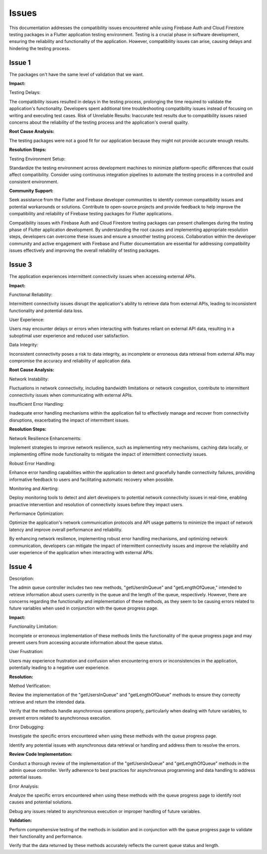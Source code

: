 Issues
=========

This documentation addresses the compatibility issues encountered while using Firebase Auth and Cloud Firestore testing 
packages in a Flutter application testing environment. 
Testing is a crucial phase in software development, ensuring the reliability and functionality of the application. 
However, compatibility issues can arise, causing delays and hindering the testing process.

Issue 1
---------
The packages on't have the same level of validation that we want.

**Impact:**

Testing Delays: 

The compatibility issues resulted in delays in the testing process, prolonging the time required to validate the application's functionality.
Developers spent additional time troubleshooting compatibility issues instead of focusing on writing and executing test cases.
Risk of Unreliable Results: Inaccurate test results due to compatibility issues raised concerns about the reliability of the testing process and the application's overall quality.

**Root Cause Analysis:**

The testing packages were not a good fit for our application because they might not provide accurate enough results.

**Resolution Steps:**

Testing Environment Setup:

Standardize the testing environment across development machines to minimize platform-specific differences that could affect compatibility.
Consider using continuous integration pipelines to automate the testing process in a controlled and consistent environment.

**Community Support:**

Seek assistance from the Flutter and Firebase developer communities to identify common compatibility issues and potential workarounds or solutions.
Contribute to open-source projects and provide feedback to help improve the compatibility and reliability of Firebase testing packages for Flutter applications.

Compatibility issues with Firebase Auth and Cloud Firestore testing packages can present challenges during the testing phase of Flutter 
application development. By understanding the root causes and implementing appropriate resolution steps, developers can overcome these 
issues and ensure a smoother testing process. Collaboration within the developer community and active engagement with Firebase and Flutter 
documentation are essential for addressing compatibility issues effectively and improving the overall reliability of testing packages.

Issue 3
--------
The application experiences intermittent connectivity issues when accessing external APIs.

**Impact:**

Functional Reliability:

Intermittent connectivity issues disrupt the application's ability to retrieve data from external APIs, 
leading to inconsistent functionality and potential data loss.

User Experience:

Users may encounter delays or errors when interacting with features reliant on external API data, 
resulting in a suboptimal user experience and reduced user satisfaction.

Data Integrity:

Inconsistent connectivity poses a risk to data integrity, as incomplete or erroneous data retrieval from external APIs may 
compromise the accuracy and reliability of application data.

**Root Cause Analysis:**


Network Instability:

Fluctuations in network connectivity, including bandwidth limitations or network congestion, contribute to intermittent connectivity 
issues when communicating with external APIs.

Insufficient Error Handling:

Inadequate error handling mechanisms within the application fail to effectively manage and recover from connectivity disruptions, 
exacerbating the impact of intermittent issues.

**Resolution Steps:**

Network Resilience Enhancements:

Implement strategies to improve network resilience, such as implementing retry mechanisms, caching data locally, 
or implementing offline mode functionality to mitigate the impact of intermittent connectivity issues.

Robust Error Handling:

Enhance error handling capabilities within the application to detect and gracefully handle connectivity failures, 
providing informative feedback to users and facilitating automatic recovery when possible.

Monitoring and Alerting:

Deploy monitoring tools to detect and alert developers to potential network connectivity issues in real-time, 
enabling proactive intervention and resolution of connectivity issues before they impact users.

Performance Optimization:

Optimize the application's network communication protocols and API usage patterns to minimize the impact of network latency and 
improve overall performance and reliability.

By enhancing network resilience, implementing robust error handling mechanisms, and optimizing network communication, 
developers can mitigate the impact of intermittent connectivity issues and improve the reliability and user experience of the 
application when interacting with external APIs.

Issue 4
---------

Description:

The admin queue controller includes two new methods, "getUsersInQueue" and "getLengthOfQueue," 
intended to retrieve information about users currently in the queue and the length of the queue, respectively. 
However, there are concerns regarding the functionality and implementation of these methods, as they seem to be causing errors 
related to future variables when used in conjunction with the queue progress page.

**Impact:**

Functionality Limitation:

Incomplete or erroneous implementation of these methods limits the functionality of the queue progress page and may prevent users 
from accessing accurate information about the queue status.

User Frustration:

Users may experience frustration and confusion when encountering errors or inconsistencies in the application, 
potentially leading to a negative user experience.

**Resolution:**

Method Verification:

Review the implementation of the "getUsersInQueue" and "getLengthOfQueue" methods to ensure they correctly retrieve 
and return the intended data.

Verify that the methods handle asynchronous operations properly, 
particularly when dealing with future variables, to prevent errors related to asynchronous execution.

Error Debugging:

Investigate the specific errors encountered when using these methods with the queue progress page.

Identify any potential issues with asynchronous data retrieval or handling and address them to resolve the errors.

**Review Code Implementation:**

Conduct a thorough review of the implementation of the "getUsersInQueue" and "getLengthOfQueue" methods in the admin queue controller.
Verify adherence to best practices for asynchronous programming and data handling to address potential issues.

Error Analysis:

Analyze the specific errors encountered when using these methods with the queue progress page to identify root causes and 
potential solutions.

Debug any issues related to asynchronous execution or improper handling of future variables.

**Validation:**

Perform comprehensive testing of the methods in isolation and in conjunction with the queue progress page to validate their 
functionality and performance.

Verify that the data returned by these methods accurately reflects the current queue status and length.